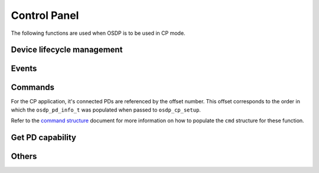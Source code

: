 Control Panel
=============

The following functions are used when OSDP is to be used in CP mode.

Device lifecycle management
---------------------------

.. doxygentypedef:: osdp_t

.. doxygenstruct:: osdp_pd_info_t
   :members:

.. doxygenfunction:: osdp_cp_setup

.. doxygenfunction:: osdp_cp_refresh

.. doxygenfunction:: osdp_cp_teardown

Events
------

.. doxygenstruct:: osdp_event

.. doxygentypedef:: cp_event_callback_t

.. doxygenfunction:: osdp_cp_set_event_callback

Commands
--------

For the CP application, it's connected PDs are referenced by the offset number.
This offset corresponds to the order in which the ``osdp_pd_info_t`` was
populated when passed to ``osdp_cp_setup``.

.. doxygenfunction:: osdp_cp_send_command

Refer to the `command structure`_ document for more information on how to
populate the ``cmd`` structure for these function.

.. _command structure: command-structure.html

Get PD capability
-----------------

.. doxygenstruct:: osdp_pd_cap
   :members:

.. doxygenfunction:: osdp_cp_get_capability

Others
------

.. doxygenfunction:: osdp_cp_get_pd_id

.. doxygenfunction:: osdp_cp_modify_flag
